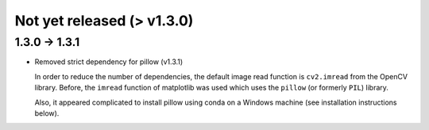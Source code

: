 Not yet released (> v1.3.0)
=======================================

1.3.0 -> 1.3.1
--------------

- Removed strict dependency for pillow (v1.3.1)

  In order to reduce the number of dependencies, the default image read function is ``cv2.imread`` from the OpenCV library. Before, the ``imread`` function of matplotlib was used which uses the
  ``pillow`` (or formerly ``PIL``) library.

  Also, it appeared complicated to install pillow using conda on a Windows machine (see installation instructions below).
